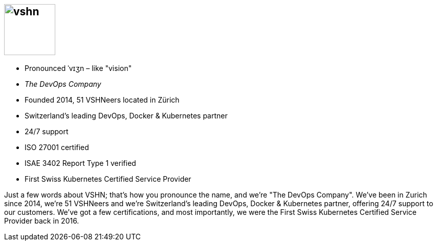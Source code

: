 == image:vshn.svg[height=100]

[%step]
* Pronounced ˈvɪʒn – like "vision"
* _The DevOps Company_
* Founded 2014, 51 VSHNeers located in Zürich
* Switzerland's leading DevOps, Docker & Kubernetes partner
* 24/7 support
* ISO 27001 certified
* ISAE 3402 Report Type 1 verified
* First Swiss Kubernetes Certified Service Provider

[.notes]
--
Just a few words about VSHN; that's how you pronounce the name, and we're "The DevOps Company". We've been in Zurich since 2014, we're 51 VSHNeers and we're Switzerland's leading DevOps, Docker & Kubernetes partner, offering 24/7 support to our customers. We've got a few certifications, and most importantly, we were the First Swiss Kubernetes Certified Service Provider back in 2016.
--
